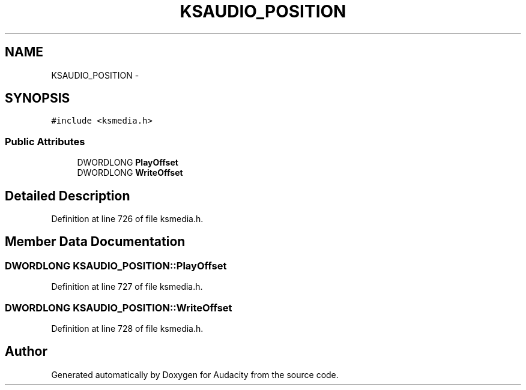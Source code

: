 .TH "KSAUDIO_POSITION" 3 "Thu Apr 28 2016" "Audacity" \" -*- nroff -*-
.ad l
.nh
.SH NAME
KSAUDIO_POSITION \- 
.SH SYNOPSIS
.br
.PP
.PP
\fC#include <ksmedia\&.h>\fP
.SS "Public Attributes"

.in +1c
.ti -1c
.RI "DWORDLONG \fBPlayOffset\fP"
.br
.ti -1c
.RI "DWORDLONG \fBWriteOffset\fP"
.br
.in -1c
.SH "Detailed Description"
.PP 
Definition at line 726 of file ksmedia\&.h\&.
.SH "Member Data Documentation"
.PP 
.SS "DWORDLONG KSAUDIO_POSITION::PlayOffset"

.PP
Definition at line 727 of file ksmedia\&.h\&.
.SS "DWORDLONG KSAUDIO_POSITION::WriteOffset"

.PP
Definition at line 728 of file ksmedia\&.h\&.

.SH "Author"
.PP 
Generated automatically by Doxygen for Audacity from the source code\&.
